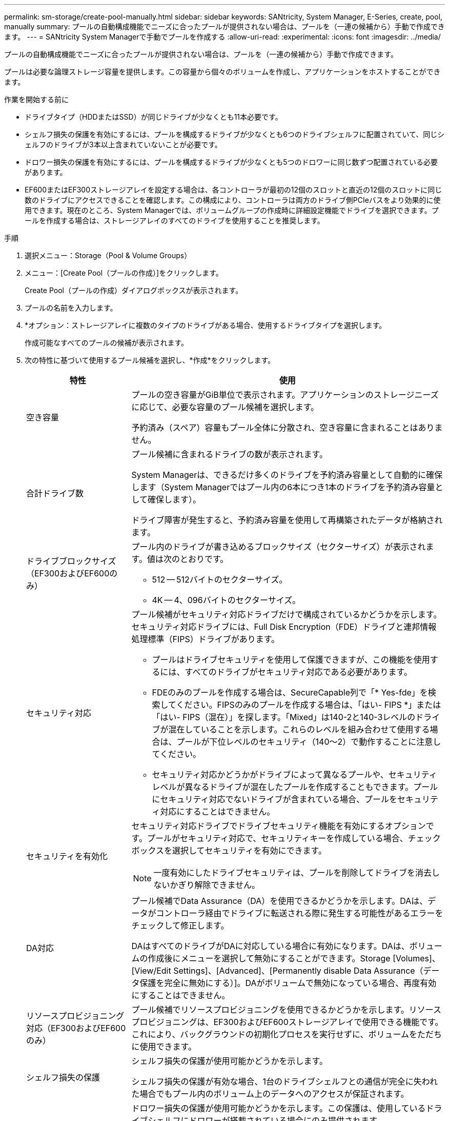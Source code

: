 ---
permalink: sm-storage/create-pool-manually.html 
sidebar: sidebar 
keywords: SANtricity, System Manager, E-Series, create, pool, manually 
summary: プールの自動構成機能でニーズに合ったプールが提供されない場合は、プールを（一連の候補から）手動で作成できます。 
---
= SANtricity System Managerで手動でプールを作成する
:allow-uri-read: 
:experimental: 
:icons: font
:imagesdir: ../media/


[role="lead"]
プールの自動構成機能でニーズに合ったプールが提供されない場合は、プールを（一連の候補から）手動で作成できます。

プールは必要な論理ストレージ容量を提供します。この容量から個々のボリュームを作成し、アプリケーションをホストすることができます。

.作業を開始する前に
* ドライブタイプ（HDDまたはSSD）が同じドライブが少なくとも11本必要です。
* シェルフ損失の保護を有効にするには、プールを構成するドライブが少なくとも6つのドライブシェルフに配置されていて、同じシェルフのドライブが3本以上含まれていないことが必要です。
* ドロワー損失の保護を有効にするには、プールを構成するドライブが少なくとも5つのドロワーに同じ数ずつ配置されている必要があります。
* EF600またはEF300ストレージアレイを設定する場合は、各コントローラが最初の12個のスロットと直近の12個のスロットに同じ数のドライブにアクセスできることを確認します。この構成により、コントローラは両方のドライブ側PCIeバスをより効果的に使用できます。現在のところ、System Managerでは、ボリュームグループの作成時に詳細設定機能でドライブを選択できます。プールを作成する場合は、ストレージアレイのすべてのドライブを使用することを推奨します。


.手順
. 選択メニュー：Storage（Pool & Volume Groups）
. メニュー：[Create Pool（プールの作成）]をクリックします。
+
Create Pool（プールの作成）ダイアログボックスが表示されます。

. プールの名前を入力します。
. *オプション：ストレージアレイに複数のタイプのドライブがある場合、使用するドライブタイプを選択します。
+
作成可能なすべてのプールの候補が表示されます。

. 次の特性に基づいて使用するプール候補を選択し、*作成*をクリックします。
+
[cols="25h,~"]
|===
| 特性 | 使用 


 a| 
空き容量
 a| 
プールの空き容量がGiB単位で表示されます。アプリケーションのストレージニーズに応じて、必要な容量のプール候補を選択します。

予約済み（スペア）容量もプール全体に分散され、空き容量に含まれることはありません。



 a| 
合計ドライブ数
 a| 
プール候補に含まれるドライブの数が表示されます。

System Managerは、できるだけ多くのドライブを予約済み容量として自動的に確保します（System Managerではプール内の6本につき1本のドライブを予約済み容量として確保します）。

ドライブ障害が発生すると、予約済み容量を使用して再構築されたデータが格納されます。



 a| 
ドライブブロックサイズ（EF300およびEF600のみ）
 a| 
プール内のドライブが書き込めるブロックサイズ（セクターサイズ）が表示されます。値は次のとおりです。

** 512 -- 512バイトのセクターサイズ。
** 4K -- 4、096バイトのセクターサイズ。




 a| 
セキュリティ対応
 a| 
プール候補がセキュリティ対応ドライブだけで構成されているかどうかを示します。セキュリティ対応ドライブには、Full Disk Encryption（FDE）ドライブと連邦情報処理標準（FIPS）ドライブがあります。

** プールはドライブセキュリティを使用して保護できますが、この機能を使用するには、すべてのドライブがセキュリティ対応である必要があります。
** FDEのみのプールを作成する場合は、SecureCapable列で「* Yes-fde」を検索してください。FIPSのみのプールを作成する場合は、「はい- FIPS *」または「はい- FIPS（混在）」を探します。「Mixed」は140-2と140-3レベルのドライブが混在していることを示します。これらのレベルを組み合わせて使用する場合は、プールが下位レベルのセキュリティ（140～2）で動作することに注意してください。
** セキュリティ対応かどうかがドライブによって異なるプールや、セキュリティレベルが異なるドライブが混在したプールを作成することもできます。プールにセキュリティ対応でないドライブが含まれている場合、プールをセキュリティ対応にすることはできません。




 a| 
セキュリティを有効化
 a| 
セキュリティ対応ドライブでドライブセキュリティ機能を有効にするオプションです。プールがセキュリティ対応で、セキュリティキーを作成している場合、チェックボックスを選択してセキュリティを有効にできます。

[NOTE]
====
一度有効にしたドライブセキュリティは、プールを削除してドライブを消去しないかぎり解除できません。

====


 a| 
DA対応
 a| 
プール候補でData Assurance（DA）を使用できるかどうかを示します。DAは、データがコントローラ経由でドライブに転送される際に発生する可能性があるエラーをチェックして修正します。

DAはすべてのドライブがDAに対応している場合に有効になります。DAは、ボリュームの作成後にメニューを選択して無効にすることができます。Storage [Volumes]、[View/Edit Settings]、[Advanced]、[Permanently disable Data Assurance（データ保護を完全に無効にする）]。DAがボリュームで無効になっている場合、再度有効にすることはできません。



 a| 
リソースプロビジョニング対応（EF300およびEF600のみ）
 a| 
プール候補でリソースプロビジョニングを使用できるかどうかを示します。リソースプロビジョニングは、EF300およびEF600ストレージアレイで使用できる機能です。これにより、バックグラウンドの初期化プロセスを実行せずに、ボリュームをただちに使用できます。



 a| 
シェルフ損失の保護
 a| 
シェルフ損失の保護が使用可能かどうかを示します。

シェルフ損失の保護が有効な場合、1台のドライブシェルフとの通信が完全に失われた場合でもプール内のボリューム上のデータへのアクセスが保証されます。



 a| 
ドロワー損失の保護
 a| 
ドロワー損失の保護が使用可能かどうかを示します。この保護は、使用しているドライブシェルフにドロワーが搭載されている場合にのみ提供されます。

ドロワー損失の保護が有効な場合、ドライブシェルフの1台のドロワーとの通信が完全に失われた場合でもプール内のボリューム上のデータへのアクセスが保証されます。



 a| 
サポートされるボリュームのブロックサイズ（EF300およびEF600のみ）
 a| 
プール内のボリュームに対して作成できるブロックサイズが表示されます。

** 512n -- 512バイトネイティブ。
** 512e -- 512バイトエミュレーション。
** 4k -- 4,096バイト


|===

